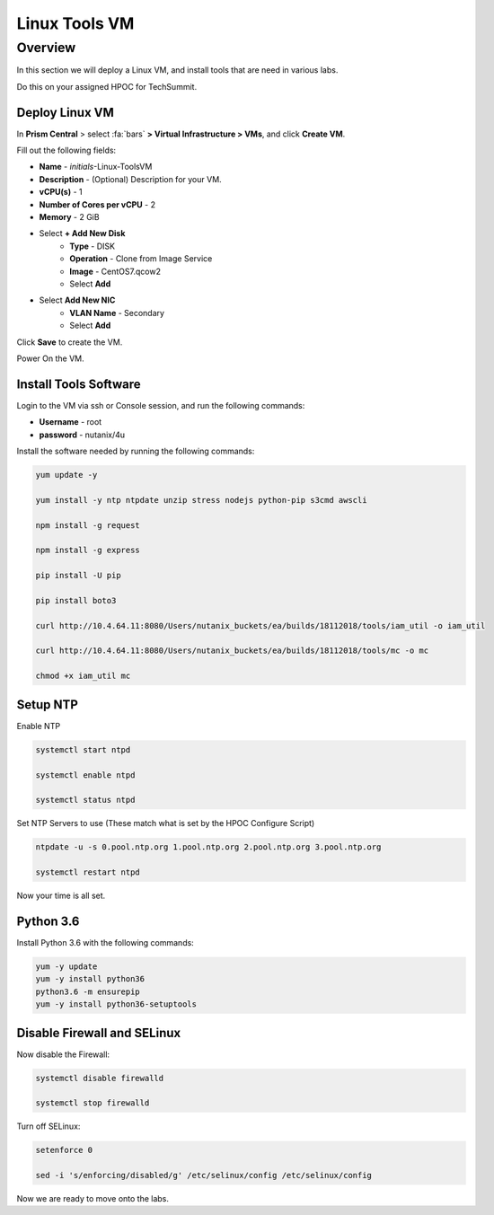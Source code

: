 .. _linux_tools_vm:

---------------
Linux Tools VM
---------------

Overview
+++++++++
In this section we will deploy a Linux VM, and install tools that are need in various labs.

Do this on your assigned HPOC for TechSummit.

Deploy Linux VM
...............

In **Prism Central** > select :fa:`bars` **> Virtual Infrastructure > VMs**, and click **Create VM**.

Fill out the following fields:

- **Name** - *initials*-Linux-ToolsVM
- **Description** - (Optional) Description for your VM.
- **vCPU(s)** - 1
- **Number of Cores per vCPU** - 2
- **Memory** - 2 GiB

- Select **+ Add New Disk**
    - **Type** - DISK
    - **Operation** - Clone from Image Service
    - **Image** - CentOS7.qcow2
    - Select **Add**

- Select **Add New NIC**
    - **VLAN Name** - Secondary
    - Select **Add**

Click **Save** to create the VM.

Power On the VM.

Install Tools Software
......................

Login to the VM via ssh or Console session, and run the following commands:

- **Username** - root
- **password** - nutanix/4u

Install the software needed by running the following commands:

.. code-block:: bash

  yum update -y

  yum install -y ntp ntpdate unzip stress nodejs python-pip s3cmd awscli

  npm install -g request

  npm install -g express

  pip install -U pip

  pip install boto3

  curl http://10.4.64.11:8080/Users/nutanix_buckets/ea/builds/18112018/tools/iam_util -o iam_util

  curl http://10.4.64.11:8080/Users/nutanix_buckets/ea/builds/18112018/tools/mc -o mc

  chmod +x iam_util mc

Setup NTP
.........

Enable NTP

.. code-block:: bash

  systemctl start ntpd

  systemctl enable ntpd

  systemctl status ntpd

Set NTP Servers to use (These match what is set by the HPOC Configure Script)

.. code-block:: bash

  ntpdate -u -s 0.pool.ntp.org 1.pool.ntp.org 2.pool.ntp.org 3.pool.ntp.org

  systemctl restart ntpd

Now your time is all set.

Python 3.6
...........

Install Python 3.6 with the following commands:

.. code-block:: bash

  yum -y update
  yum -y install python36
  python3.6 -m ensurepip
  yum -y install python36-setuptools

Disable Firewall and SELinux
............................

Now disable the Firewall:

.. code-block:: bash

  systemctl disable firewalld

  systemctl stop firewalld

Turn off SELinux:

.. code-block:: bash

  setenforce 0

  sed -i 's/enforcing/disabled/g' /etc/selinux/config /etc/selinux/config


Now we are ready to move onto the labs.
